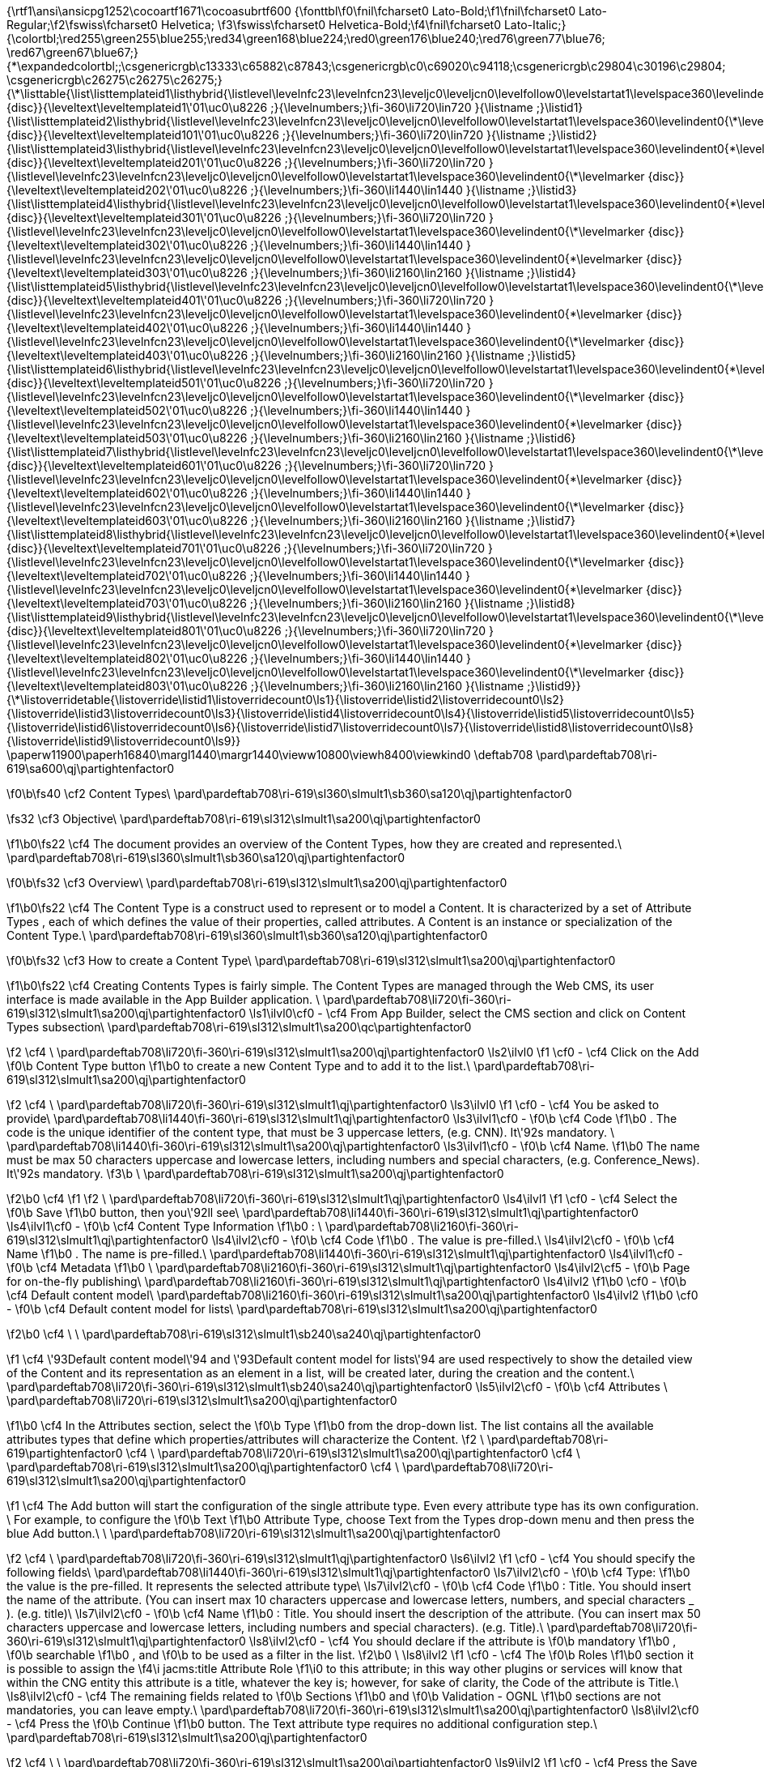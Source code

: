 {\rtf1\ansi\ansicpg1252\cocoartf1671\cocoasubrtf600
{\fonttbl\f0\fnil\fcharset0 Lato-Bold;\f1\fnil\fcharset0 Lato-Regular;\f2\fswiss\fcharset0 Helvetica;
\f3\fswiss\fcharset0 Helvetica-Bold;\f4\fnil\fcharset0 Lato-Italic;}
{\colortbl;\red255\green255\blue255;\red34\green168\blue224;\red0\green176\blue240;\red76\green77\blue76;
\red67\green67\blue67;}
{\*\expandedcolortbl;;\csgenericrgb\c13333\c65882\c87843;\csgenericrgb\c0\c69020\c94118;\csgenericrgb\c29804\c30196\c29804;
\csgenericrgb\c26275\c26275\c26275;}
{\*\listtable{\list\listtemplateid1\listhybrid{\listlevel\levelnfc23\levelnfcn23\leveljc0\leveljcn0\levelfollow0\levelstartat1\levelspace360\levelindent0{\*\levelmarker \{disc\}}{\leveltext\leveltemplateid1\'01\uc0\u8226 ;}{\levelnumbers;}\fi-360\li720\lin720 }{\listname ;}\listid1}
{\list\listtemplateid2\listhybrid{\listlevel\levelnfc23\levelnfcn23\leveljc0\leveljcn0\levelfollow0\levelstartat1\levelspace360\levelindent0{\*\levelmarker \{disc\}}{\leveltext\leveltemplateid101\'01\uc0\u8226 ;}{\levelnumbers;}\fi-360\li720\lin720 }{\listname ;}\listid2}
{\list\listtemplateid3\listhybrid{\listlevel\levelnfc23\levelnfcn23\leveljc0\leveljcn0\levelfollow0\levelstartat1\levelspace360\levelindent0{\*\levelmarker \{disc\}}{\leveltext\leveltemplateid201\'01\uc0\u8226 ;}{\levelnumbers;}\fi-360\li720\lin720 }{\listlevel\levelnfc23\levelnfcn23\leveljc0\leveljcn0\levelfollow0\levelstartat1\levelspace360\levelindent0{\*\levelmarker \{disc\}}{\leveltext\leveltemplateid202\'01\uc0\u8226 ;}{\levelnumbers;}\fi-360\li1440\lin1440 }{\listname ;}\listid3}
{\list\listtemplateid4\listhybrid{\listlevel\levelnfc23\levelnfcn23\leveljc0\leveljcn0\levelfollow0\levelstartat1\levelspace360\levelindent0{\*\levelmarker \{disc\}}{\leveltext\leveltemplateid301\'01\uc0\u8226 ;}{\levelnumbers;}\fi-360\li720\lin720 }{\listlevel\levelnfc23\levelnfcn23\leveljc0\leveljcn0\levelfollow0\levelstartat1\levelspace360\levelindent0{\*\levelmarker \{disc\}}{\leveltext\leveltemplateid302\'01\uc0\u8226 ;}{\levelnumbers;}\fi-360\li1440\lin1440 }{\listlevel\levelnfc23\levelnfcn23\leveljc0\leveljcn0\levelfollow0\levelstartat1\levelspace360\levelindent0{\*\levelmarker \{disc\}}{\leveltext\leveltemplateid303\'01\uc0\u8226 ;}{\levelnumbers;}\fi-360\li2160\lin2160 }{\listname ;}\listid4}
{\list\listtemplateid5\listhybrid{\listlevel\levelnfc23\levelnfcn23\leveljc0\leveljcn0\levelfollow0\levelstartat1\levelspace360\levelindent0{\*\levelmarker \{disc\}}{\leveltext\leveltemplateid401\'01\uc0\u8226 ;}{\levelnumbers;}\fi-360\li720\lin720 }{\listlevel\levelnfc23\levelnfcn23\leveljc0\leveljcn0\levelfollow0\levelstartat1\levelspace360\levelindent0{\*\levelmarker \{disc\}}{\leveltext\leveltemplateid402\'01\uc0\u8226 ;}{\levelnumbers;}\fi-360\li1440\lin1440 }{\listlevel\levelnfc23\levelnfcn23\leveljc0\leveljcn0\levelfollow0\levelstartat1\levelspace360\levelindent0{\*\levelmarker \{disc\}}{\leveltext\leveltemplateid403\'01\uc0\u8226 ;}{\levelnumbers;}\fi-360\li2160\lin2160 }{\listname ;}\listid5}
{\list\listtemplateid6\listhybrid{\listlevel\levelnfc23\levelnfcn23\leveljc0\leveljcn0\levelfollow0\levelstartat1\levelspace360\levelindent0{\*\levelmarker \{disc\}}{\leveltext\leveltemplateid501\'01\uc0\u8226 ;}{\levelnumbers;}\fi-360\li720\lin720 }{\listlevel\levelnfc23\levelnfcn23\leveljc0\leveljcn0\levelfollow0\levelstartat1\levelspace360\levelindent0{\*\levelmarker \{disc\}}{\leveltext\leveltemplateid502\'01\uc0\u8226 ;}{\levelnumbers;}\fi-360\li1440\lin1440 }{\listlevel\levelnfc23\levelnfcn23\leveljc0\leveljcn0\levelfollow0\levelstartat1\levelspace360\levelindent0{\*\levelmarker \{disc\}}{\leveltext\leveltemplateid503\'01\uc0\u8226 ;}{\levelnumbers;}\fi-360\li2160\lin2160 }{\listname ;}\listid6}
{\list\listtemplateid7\listhybrid{\listlevel\levelnfc23\levelnfcn23\leveljc0\leveljcn0\levelfollow0\levelstartat1\levelspace360\levelindent0{\*\levelmarker \{disc\}}{\leveltext\leveltemplateid601\'01\uc0\u8226 ;}{\levelnumbers;}\fi-360\li720\lin720 }{\listlevel\levelnfc23\levelnfcn23\leveljc0\leveljcn0\levelfollow0\levelstartat1\levelspace360\levelindent0{\*\levelmarker \{disc\}}{\leveltext\leveltemplateid602\'01\uc0\u8226 ;}{\levelnumbers;}\fi-360\li1440\lin1440 }{\listlevel\levelnfc23\levelnfcn23\leveljc0\leveljcn0\levelfollow0\levelstartat1\levelspace360\levelindent0{\*\levelmarker \{disc\}}{\leveltext\leveltemplateid603\'01\uc0\u8226 ;}{\levelnumbers;}\fi-360\li2160\lin2160 }{\listname ;}\listid7}
{\list\listtemplateid8\listhybrid{\listlevel\levelnfc23\levelnfcn23\leveljc0\leveljcn0\levelfollow0\levelstartat1\levelspace360\levelindent0{\*\levelmarker \{disc\}}{\leveltext\leveltemplateid701\'01\uc0\u8226 ;}{\levelnumbers;}\fi-360\li720\lin720 }{\listlevel\levelnfc23\levelnfcn23\leveljc0\leveljcn0\levelfollow0\levelstartat1\levelspace360\levelindent0{\*\levelmarker \{disc\}}{\leveltext\leveltemplateid702\'01\uc0\u8226 ;}{\levelnumbers;}\fi-360\li1440\lin1440 }{\listlevel\levelnfc23\levelnfcn23\leveljc0\leveljcn0\levelfollow0\levelstartat1\levelspace360\levelindent0{\*\levelmarker \{disc\}}{\leveltext\leveltemplateid703\'01\uc0\u8226 ;}{\levelnumbers;}\fi-360\li2160\lin2160 }{\listname ;}\listid8}
{\list\listtemplateid9\listhybrid{\listlevel\levelnfc23\levelnfcn23\leveljc0\leveljcn0\levelfollow0\levelstartat1\levelspace360\levelindent0{\*\levelmarker \{disc\}}{\leveltext\leveltemplateid801\'01\uc0\u8226 ;}{\levelnumbers;}\fi-360\li720\lin720 }{\listlevel\levelnfc23\levelnfcn23\leveljc0\leveljcn0\levelfollow0\levelstartat1\levelspace360\levelindent0{\*\levelmarker \{disc\}}{\leveltext\leveltemplateid802\'01\uc0\u8226 ;}{\levelnumbers;}\fi-360\li1440\lin1440 }{\listlevel\levelnfc23\levelnfcn23\leveljc0\leveljcn0\levelfollow0\levelstartat1\levelspace360\levelindent0{\*\levelmarker \{disc\}}{\leveltext\leveltemplateid803\'01\uc0\u8226 ;}{\levelnumbers;}\fi-360\li2160\lin2160 }{\listname ;}\listid9}}
{\*\listoverridetable{\listoverride\listid1\listoverridecount0\ls1}{\listoverride\listid2\listoverridecount0\ls2}{\listoverride\listid3\listoverridecount0\ls3}{\listoverride\listid4\listoverridecount0\ls4}{\listoverride\listid5\listoverridecount0\ls5}{\listoverride\listid6\listoverridecount0\ls6}{\listoverride\listid7\listoverridecount0\ls7}{\listoverride\listid8\listoverridecount0\ls8}{\listoverride\listid9\listoverridecount0\ls9}}
\paperw11900\paperh16840\margl1440\margr1440\vieww10800\viewh8400\viewkind0
\deftab708
\pard\pardeftab708\ri-619\sa600\qj\partightenfactor0

\f0\b\fs40 \cf2 Content Types\
\pard\pardeftab708\ri-619\sl360\slmult1\sb360\sa120\qj\partightenfactor0

\fs32 \cf3 Objective\
\pard\pardeftab708\ri-619\sl312\slmult1\sa200\qj\partightenfactor0

\f1\b0\fs22 \cf4 The document provides an overview of the Content Types, how they are created and represented.\
\pard\pardeftab708\ri-619\sl360\slmult1\sb360\sa120\qj\partightenfactor0

\f0\b\fs32 \cf3 Overview\
\pard\pardeftab708\ri-619\sl312\slmult1\sa200\qj\partightenfactor0

\f1\b0\fs22 \cf4 The Content Type is a construct used to represent or to model a Content. It  is characterized  by a set of Attribute Types , each of which defines the value of  their properties, called attributes. A Content is an instance or specialization of the Content Type.\
\pard\pardeftab708\ri-619\sl360\slmult1\sb360\sa120\qj\partightenfactor0

\f0\b\fs32 \cf3 How to create a Content Type\
\pard\pardeftab708\ri-619\sl312\slmult1\sa200\qj\partightenfactor0

\f1\b0\fs22 \cf4 Creating Contents Types is fairly simple. The Content Types are managed through the Web CMS, its user interface is made available in the App Builder application. \
\pard\pardeftab708\li720\fi-360\ri-619\sl312\slmult1\sa200\qj\partightenfactor0
\ls1\ilvl0\cf0 -	\cf4 From App Builder, select the CMS section and click on Content Types subsection\
\pard\pardeftab708\ri-619\sl312\slmult1\sa200\qc\partightenfactor0

\f2 \cf4 \
\pard\pardeftab708\li720\fi-360\ri-619\sl312\slmult1\sa200\qj\partightenfactor0
\ls2\ilvl0
\f1 \cf0 -	\cf4 Click on the Add
\f0\b  Content Type button 
\f1\b0 to create a new Content Type and to add it to the list.\
\pard\pardeftab708\ri-619\sl312\slmult1\sa200\qj\partightenfactor0

\f2 \cf4 			\
\pard\pardeftab708\li720\fi-360\ri-619\sl312\slmult1\qj\partightenfactor0
\ls3\ilvl0
\f1 \cf0 -	\cf4 You be asked to provide\
\pard\pardeftab708\li1440\fi-360\ri-619\sl312\slmult1\qj\partightenfactor0
\ls3\ilvl1\cf0 -	
\f0\b \cf4 Code
\f1\b0 . The code is the unique identifier of the content type,  that must be 3 uppercase letters, (e.g. CNN). It\'92s mandatory. \
\pard\pardeftab708\li1440\fi-360\ri-619\sl312\slmult1\sa200\qj\partightenfactor0
\ls3\ilvl1\cf0 -	
\f0\b \cf4 Name.
\f1\b0  The name must be max 50 characters uppercase and lowercase letters, including numbers and special characters, (e.g. Conference_News).  It\'92s mandatory.
\f3\b \
\pard\pardeftab708\ri-619\sl312\slmult1\sa200\qj\partightenfactor0

\f2\b0 \cf4 	
\f1  
\f2 \
\pard\pardeftab708\li720\fi-360\ri-619\sl312\slmult1\qj\partightenfactor0
\ls4\ilvl1
\f1 \cf0 -	\cf4 Select the 
\f0\b Save
\f1\b0  button, then you\'92ll see\
\pard\pardeftab708\li1440\fi-360\ri-619\sl312\slmult1\qj\partightenfactor0
\ls4\ilvl1\cf0 -	
\f0\b \cf4 Content Type Information
\f1\b0 : \
\pard\pardeftab708\li2160\fi-360\ri-619\sl312\slmult1\qj\partightenfactor0
\ls4\ilvl2\cf0 -	
\f0\b \cf4 Code
\f1\b0 . The value is pre-filled.\
\ls4\ilvl2\cf0 -	
\f0\b \cf4 Name
\f1\b0 . The name is pre-filled.\
\pard\pardeftab708\li1440\fi-360\ri-619\sl312\slmult1\qj\partightenfactor0
\ls4\ilvl1\cf0 -	
\f0\b \cf4 Metadata
\f1\b0  \
\pard\pardeftab708\li2160\fi-360\ri-619\sl312\slmult1\qj\partightenfactor0
\ls4\ilvl2\cf5 -	
\f0\b Page for on-the-fly publishing\
\pard\pardeftab708\li2160\fi-360\ri-619\sl312\slmult1\qj\partightenfactor0
\ls4\ilvl2
\f1\b0 \cf0 -	
\f0\b \cf4 Default content model\
\pard\pardeftab708\li2160\fi-360\ri-619\sl312\slmult1\sa200\qj\partightenfactor0
\ls4\ilvl2
\f1\b0 \cf0 -	
\f0\b \cf4 Default content model for lists\
\pard\pardeftab708\ri-619\sl312\slmult1\sa200\qj\partightenfactor0

\f2\b0 \cf4 				\
					\
\pard\pardeftab708\ri-619\sl312\slmult1\sb240\sa240\qj\partightenfactor0

\f1 \cf4 \'93Default content model\'94 and \'93Default content model for lists\'94 are used respectively to show the detailed view of the Content and its representation as an element in a list, will be created later, during the creation and the content.\
\pard\pardeftab708\li720\fi-360\ri-619\sl312\slmult1\sb240\sa240\qj\partightenfactor0
\ls5\ilvl2\cf0 -	
\f0\b \cf4 Attributes \
\pard\pardeftab708\li720\ri-619\sl312\slmult1\sa200\qj\partightenfactor0

\f1\b0 \cf4 In the Attributes section, select the 
\f0\b Type 
\f1\b0 from the drop-down list. The list contains all the available attributes types that define which properties/attributes will characterize the Content.
\f2 \
\pard\pardeftab708\ri-619\partightenfactor0
\cf4 \
\pard\pardeftab708\li720\ri-619\sl312\slmult1\sa200\qj\partightenfactor0
\cf4 \
\pard\pardeftab708\ri-619\sl312\slmult1\sa200\qj\partightenfactor0
\cf4 \
\pard\pardeftab708\li720\ri-619\sl312\slmult1\sa200\qj\partightenfactor0

\f1 \cf4 The Add button will start the configuration of the single attribute type. Even every attribute type has its own configuration. \
For example, to configure the 
\f0\b Text
\f1\b0  Attribute Type,  choose Text from the Types drop-down menu and then press the blue Add button.\
\
\pard\pardeftab708\li720\ri-619\sl312\slmult1\sa200\qj\partightenfactor0

\f2 \cf4 \
\pard\pardeftab708\li720\fi-360\ri-619\sl312\slmult1\qj\partightenfactor0
\ls6\ilvl2
\f1 \cf0 -	\cf4 You should specify the following fields\
\pard\pardeftab708\li1440\fi-360\ri-619\sl312\slmult1\qj\partightenfactor0
\ls7\ilvl2\cf0 -	
\f0\b \cf4 Type: 
\f1\b0 the value is the pre-filled. It represents the selected attribute type\
\ls7\ilvl2\cf0 -	
\f0\b \cf4 Code
\f1\b0 : Title. You should insert the name of the attribute. (You can insert max 10 characters uppercase and lowercase letters, numbers, and special characters _ ). (e.g. title)\
\ls7\ilvl2\cf0 -	
\f0\b \cf4 Name
\f1\b0 : Title. You should insert the description of the attribute. (You can insert max 50 characters uppercase and lowercase letters, including numbers and special characters). (e.g. Title).\
\pard\pardeftab708\li720\fi-360\ri-619\sl312\slmult1\qj\partightenfactor0
\ls8\ilvl2\cf0 -	\cf4 You should declare if the attribute is 
\f0\b mandatory
\f1\b0 , 
\f0\b searchable
\f1\b0 , and 
\f0\b to be used as a filter in the list.
\f2\b0 \
\ls8\ilvl2
\f1 \cf0 -	\cf4 The 
\f0\b Roles
\f1\b0  section it is possible to assign the 
\f4\i jacms:title Attribute Role
\f1\i0  to this attribute; in this way other plugins or services will know that within the CNG entity this attribute is a title, whatever the key is; however, for sake of clarity, the Code of the attribute is Title.\
\ls8\ilvl2\cf0 -	\cf4 The remaining fields related to 
\f0\b Sections
\f1\b0   and 
\f0\b Validation - OGNL
\f1\b0  sections are not mandatories, you can leave empty.\
\pard\pardeftab708\li720\fi-360\ri-619\sl312\slmult1\sa200\qj\partightenfactor0
\ls8\ilvl2\cf0 -	\cf4 Press the 
\f0\b Continue
\f1\b0  button. The Text attribute type requires no additional configuration step.\
\pard\pardeftab708\ri-619\sl312\slmult1\sa200\qj\partightenfactor0

\f2 \cf4 \
\
\pard\pardeftab708\li720\fi-360\ri-619\sl312\slmult1\sa200\qj\partightenfactor0
\ls9\ilvl2
\f1 \cf0 -	\cf4 Press the Save button. The Content type will be saved and displayed in the table list\
\pard\pardeftab708\ri-619\sl312\slmult1\sa200\qj\partightenfactor0

\f2 \cf4 \
\pard\pardeftab708\li720\ri-619\sl312\slmult1\sa200\qj\partightenfactor0
\cf4 \
\pard\pardeftab708\ri-619\sl312\slmult1\sa200\qj\partightenfactor0
\cf4 \
\
\
}